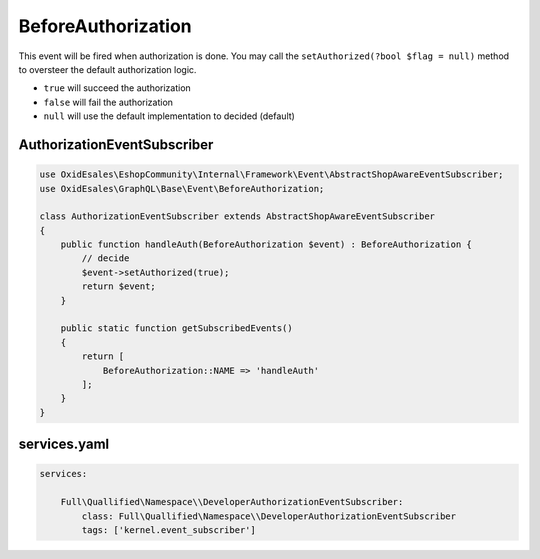 .. _events-BeforeAuthorization:

BeforeAuthorization
===================

This event will be fired when authorization is done. You may call the
``setAuthorized(?bool $flag = null)`` method to oversteer the default authorization logic.

- ``true`` will succeed the authorization
- ``false`` will fail the authorization
- ``null`` will use the default implementation to decided (default)

AuthorizationEventSubscriber
^^^^^^^^^^^^^^^^^^^^^^^^^^^^

.. code:: php

    use OxidEsales\EshopCommunity\Internal\Framework\Event\AbstractShopAwareEventSubscriber;
    use OxidEsales\GraphQL\Base\Event\BeforeAuthorization;

    class AuthorizationEventSubscriber extends AbstractShopAwareEventSubscriber
    {
        public function handleAuth(BeforeAuthorization $event) : BeforeAuthorization {
            // decide
            $event->setAuthorized(true);
            return $event;
        }

        public static function getSubscribedEvents()
        {
            return [
                BeforeAuthorization::NAME => 'handleAuth'
            ];
        }
    }

services.yaml
^^^^^^^^^^^^^

.. code:: yaml

    services:

        Full\Quallified\Namespace\\DeveloperAuthorizationEventSubscriber:
            class: Full\Quallified\Namespace\\DeveloperAuthorizationEventSubscriber
            tags: ['kernel.event_subscriber']
